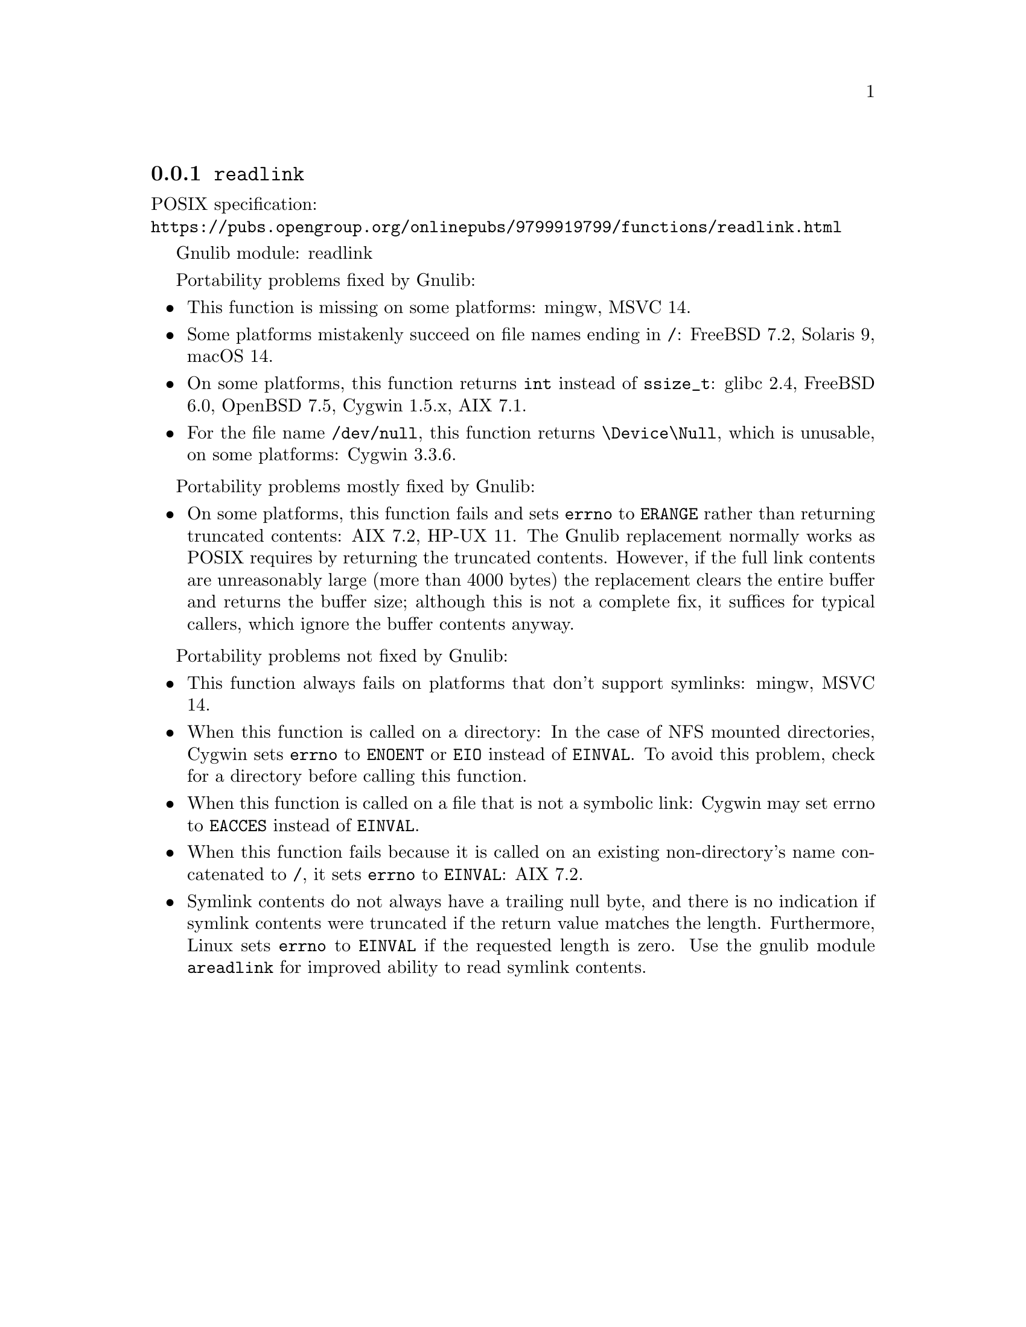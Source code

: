 @node readlink
@subsection @code{readlink}
@findex readlink

POSIX specification:@* @url{https://pubs.opengroup.org/onlinepubs/9799919799/functions/readlink.html}

Gnulib module: readlink

Portability problems fixed by Gnulib:
@itemize
@item
This function is missing on some platforms:
mingw, MSVC 14.
@item
Some platforms mistakenly succeed on file names ending in @file{/}:
FreeBSD 7.2, Solaris 9, macOS 14.
@item
On some platforms, this function returns @code{int} instead of
@code{ssize_t}:
glibc 2.4, FreeBSD 6.0, OpenBSD 7.5, Cygwin 1.5.x, AIX 7.1.
@item
For the file name @file{/dev/null}, this function returns @file{\Device\Null},
which is unusable, on some platforms:
Cygwin 3.3.6.
@end itemize

Portability problems mostly fixed by Gnulib:
@itemize
@item
On some platforms, this function fails and sets @code{errno} to
@code{ERANGE} rather than returning truncated contents:
AIX 7.2, HP-UX 11.
The Gnulib replacement normally works as POSIX requires by returning
the truncated contents.  However, if the full link contents are
unreasonably large (more than 4000 bytes) the replacement clears the
entire buffer and returns the buffer size; although this is not a
complete fix, it suffices for typical callers, which ignore the buffer
contents anyway.
@end itemize

Portability problems not fixed by Gnulib:
@itemize
@item
This function always fails on platforms that don't support symlinks:
mingw, MSVC 14.
@item
When this function is called on a directory: In the case of NFS mounted
directories, Cygwin sets @code{errno} to @code{ENOENT} or @code{EIO} instead of
@code{EINVAL}.  To avoid this problem, check for a directory before calling
this function.
@item
When this function is called on a file that is not a symbolic link:
Cygwin may set errno to @code{EACCES} instead of @code{EINVAL}.
@item
When this function fails because it is called on an existing
non-directory's name concatenated to @file{/},
it sets @code{errno} to @code{EINVAL}:
AIX 7.2.
@item
Symlink contents do not always have a trailing null byte, and there is
no indication if symlink contents were truncated if the return value
matches the length.  Furthermore,
Linux sets @code{errno} to @code{EINVAL} if the
requested length is zero.  Use the gnulib module @code{areadlink} for
improved ability to read symlink contents.
@end itemize
